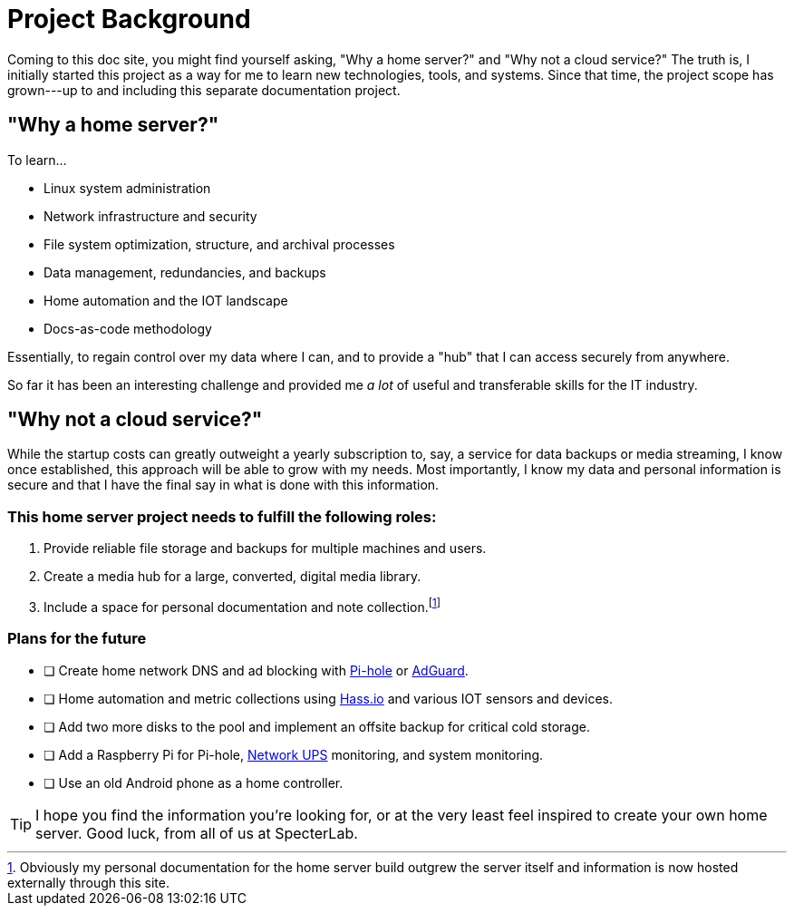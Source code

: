 = Project Background

Coming to this doc site, you might find yourself asking, "Why a home server?" and "Why not a cloud service?" The truth is,
I initially started this project as a way for me to learn new technologies, tools, and systems. Since that time, the project 
scope has grown---up to and including this separate documentation project.

== "Why a home server?"

To learn...

- Linux system administration
- Network infrastructure and security
- File system optimization, structure, and archival processes
- Data management, redundancies, and backups
- Home automation and the IOT landscape
- Docs-as-code methodology

Essentially, to regain control over my data where I can, and to provide a "hub" that I can access securely from anywhere.

So far it has been an interesting challenge and provided me _a lot_ of useful and transferable skills for the IT industry. 

== "Why not a cloud service?"

While the startup costs can greatly outweight a yearly subscription to, say, a service for data backups or media streaming, 
I know once established, this approach will be able to grow with my needs. Most importantly, I know my data and personal 
information is secure and that I have the final say in what is done with this information.

=== This home server project needs to fulfill the following roles:

1. Provide reliable file storage and backups for multiple machines and users.
2. Create a media hub for a large, converted, digital media library.
3. Include a space for personal documentation and note collection.footnote:[Obviously my personal documentation for the home server build outgrew the server itself and information is now hosted externally through this site.]

=== Plans for the future

* [ ] Create home network DNS and ad blocking with https://pi-hole.net/[Pi-hole] or https://adguard.com/en/welcome.html[AdGuard].
* [ ] Home automation and metric collections using https://www.home-assistant.io/hassio/[Hass.io] and various IOT sensors and devices.
* [ ] Add two more disks to the pool and implement an offsite backup for critical cold storage.
* [ ] Add a Raspberry Pi for Pi-hole, https://networkupstools.org/[Network UPS] monitoring, and system monitoring.
* [ ] Use an old Android phone as a home controller.  

TIP: I hope you find the information you're looking for, or at the very least feel inspired to create your own home server. 
Good luck, from all of us at SpecterLab.
